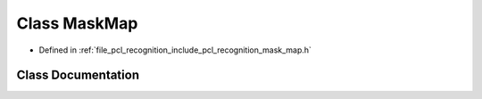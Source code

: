 .. _exhale_class_classpcl_1_1_mask_map:

Class MaskMap
=============

- Defined in :ref:`file_pcl_recognition_include_pcl_recognition_mask_map.h`


Class Documentation
-------------------


.. doxygenclass:: pcl::MaskMap
   :members:
   :protected-members:
   :undoc-members: